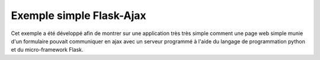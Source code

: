 Exemple simple Flask-Ajax
=========================

Cet exemple a été développé afin de montrer sur une application très très simple comment une page web simple 
munie d'un formulaire pouvait communiquer en ajax avec un serveur programmé à l'aide du langage de programmation 
python et du micro-framework Flask.
